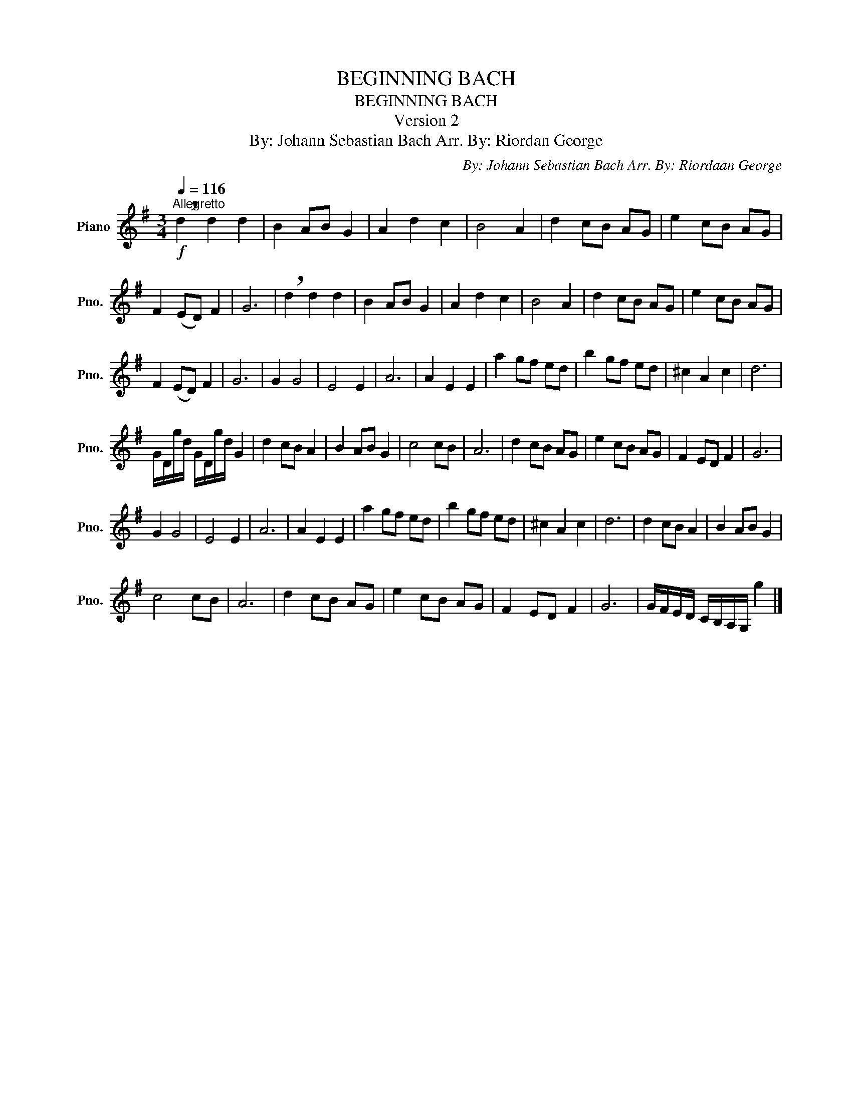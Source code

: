 X:1
T:BEGINNING BACH
T:BEGINNING BACH
T:Version 2
T:By: Johann Sebastian Bach Arr. By: Riordan George
C:By: Johann Sebastian Bach Arr. By: Riordaan George
L:1/8
Q:1/4=116
M:3/4
K:G
V:1 treble nm="Piano" snm="Pno."
V:1
!f!"^Allegretto" !breath!d2 d2 d2 | B2 AB G2 | A2 d2 c2 | B4 A2 | d2 cB AG | e2 cB AG | %6
 F2 (ED) F2 | G6 | !breath!d2 d2 d2 | B2 AB G2 | A2 d2 c2 | B4 A2 | d2 cB AG | e2 cB AG | %14
 F2 (ED) F2 | G6 | G2 G4 | E4 E2 | A6 | A2 E2 E2 | a2 gf ed | b2 gf ed | ^c2 A2 c2 | d6 | %24
 G/D/g/d/ G/D/g/d/ G2 | d2 cB A2 | B2 AB G2 | c4 cB | A6 | d2 cB AG | e2 cB AG | F2 ED F2 | G6 | %33
 G2 G4 | E4 E2 | A6 | A2 E2 E2 | a2 gf ed | b2 gf ed | ^c2 A2 c2 | d6 | d2 cB A2 | B2 AB G2 | %43
 c4 cB | A6 | d2 cB AG | e2 cB AG | F2 ED F2 | G6 | G/F/E/D/ C/B,/A,/G,/ g2 |] %50

